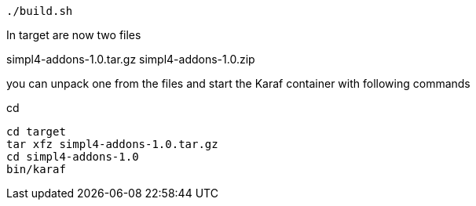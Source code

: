 :linkattrs:
:source-highlighter: rouge

[source,bash]
----
./build.sh
----

In target are now two files

simpl4-addons-1.0.tar.gz
simpl4-addons-1.0.zip

you can unpack one from the files and start the Karaf container with  following commands

cd 
[source,bash]
----
cd target
tar xfz simpl4-addons-1.0.tar.gz
cd simpl4-addons-1.0
bin/karaf
----
